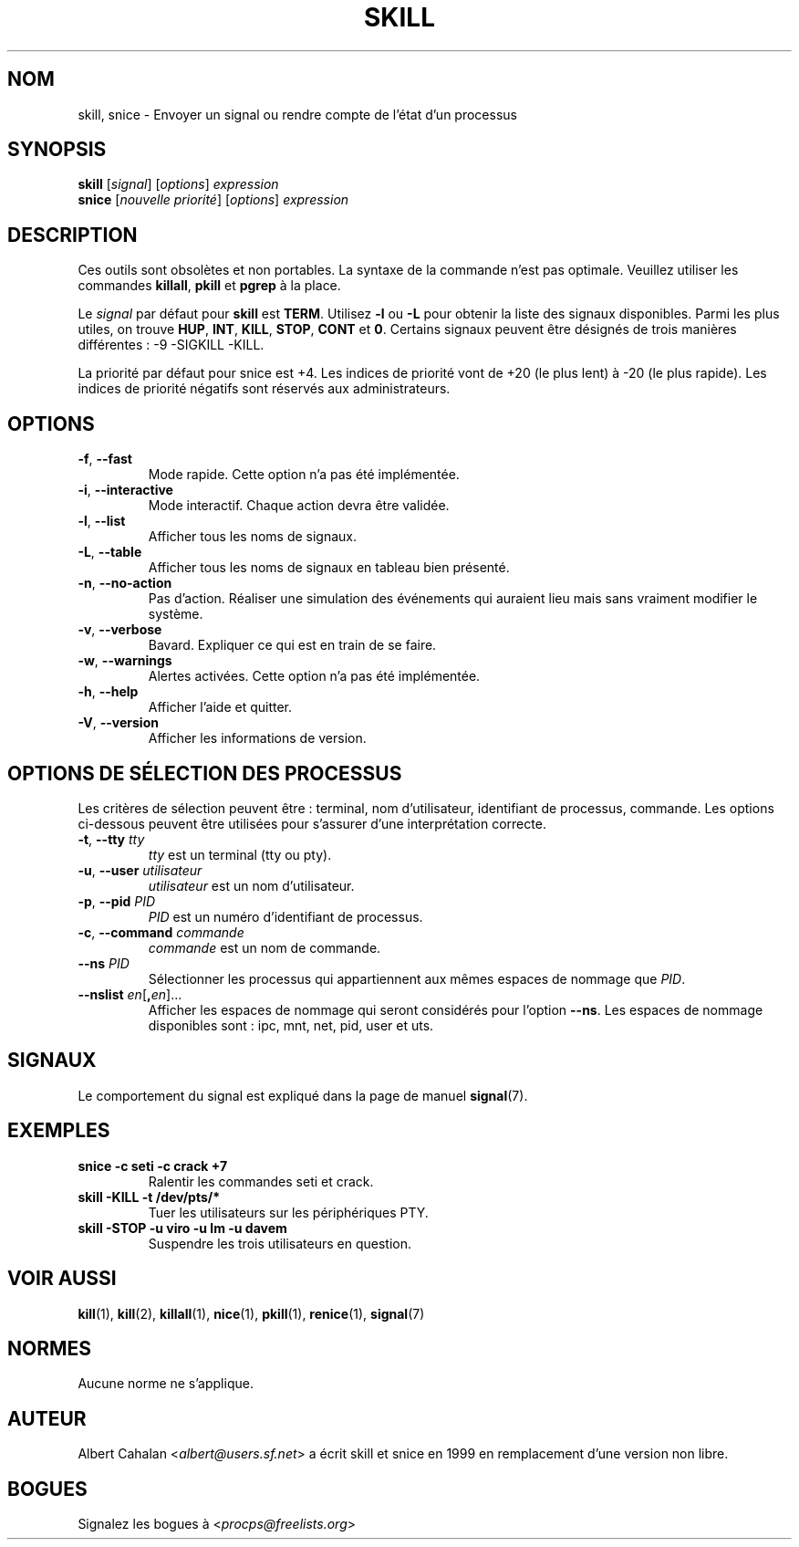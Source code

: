 '\" t
.\" (The preceding line is a note to broken versions of man to tell
.\" them to pre-process this man page with tbl)
.\" Man page for skill and snice.
.\" Licensed under version 2 of the GNU General Public License.
.\" Written by Albert Cahalan, converted to a man page by
.\" Michael K. Johnson
.\"
.\"*******************************************************************
.\"
.\" This file was generated with po4a. Translate the source file.
.\"
.\"*******************************************************************
.TH SKILL 1 "octobre 2011" procps\-ng "Commandes de l'utilisateur"
.SH NOM
skill, snice \- Envoyer un signal ou rendre compte de l'état d'un processus
.SH SYNOPSIS
\fBskill\fP [\fIsignal\fP] [\fIoptions\fP] \fIexpression\fP
.br
\fBsnice\fP [\fInouvelle priorité\fP] [\fIoptions\fP] \fIexpression\fP
.SH DESCRIPTION
Ces outils sont obsolètes et non portables. La syntaxe de la commande n'est
pas optimale. Veuillez utiliser les commandes \fBkillall\fP, \fBpkill\fP et
\fBpgrep\fP à la place.
.PP
Le \fIsignal\fP par défaut pour \fBskill\fP est \fBTERM\fP. Utilisez \fB\-l\fP ou \fB\-L\fP
pour obtenir la liste des signaux disponibles. Parmi les plus utiles, on
trouve \fBHUP\fP, \fBINT\fP, \fBKILL\fP, \fBSTOP\fP, \fBCONT\fP et \fB0\fP. Certains signaux
peuvent être désignés de trois manières différentes\ : \-9 \-SIGKILL \-KILL.
.PP
La priorité par défaut pour snice est +4. Les indices de priorité vont de
+20 (le plus lent) à \-20 (le plus rapide). Les indices de priorité négatifs
sont réservés aux administrateurs.
.SH OPTIONS
.TP 
\fB\-f\fP,\fB\ \-\-fast\fP
Mode rapide. Cette option n'a pas été implémentée.
.TP 
\fB\-i\fP,\fB\ \-\-interactive\fP
Mode interactif. Chaque action devra être validée.
.TP 
\fB\-l\fP,\fB\ \-\-list\fP
Afficher tous les noms de signaux.
.TP 
\fB\-L\fP, \fB\-\-table\fP
Afficher tous les noms de signaux en tableau bien présenté.
.TP 
\fB\-n\fP,\fB\ \-\-no\-action\fP
Pas d'action. Réaliser une simulation des événements qui auraient lieu mais
sans vraiment modifier le système.
.TP 
\fB\-v\fP,\fB\ \-\-verbose\fP
Bavard. Expliquer ce qui est en train de se faire.
.TP 
\fB\-w\fP,\fB\ \-\-warnings\fP
Alertes activées. Cette option n'a pas été implémentée.
.TP 
\fB\-h\fP, \fB\-\-help\fP
Afficher l'aide et quitter.
.TP 
\fB\-V\fP, \fB\-\-version\fP
Afficher les informations de version.
.PD
.SH "OPTIONS DE SÉLECTION DES PROCESSUS"
Les critères de sélection peuvent être\ : terminal, nom d'utilisateur,
identifiant de processus, commande. Les options ci\-dessous peuvent être
utilisées pour s'assurer d'une interprétation correcte.
.TP 
\fB\-t\fP, \fB\-\-tty\fP \fItty\fP
\fItty\fP est un terminal (tty ou pty).
.TP 
\fB\-u\fP, \fB\-\-user\fP \fIutilisateur\fP
\fIutilisateur\fP est un nom d'utilisateur.
.TP 
\fB\-p\fP, \fB\-\-pid\fP \fIPID\fP
\fIPID\fP est un numéro d'identifiant de processus.
.TP 
\fB\-c\fP, \fB\-\-command\fP \fIcommande\fP
\fIcommande\fP est un nom de commande.
.TP 
\fB\-\-ns\fP \fIPID\fP
Sélectionner les processus qui appartiennent aux mêmes espaces de nommage
que \fIPID\fP.
.TP 
\fB\-\-nslist\fP \fIen\fP[\fB,\fP\fIen\fP]...
Afficher les espaces de nommage qui seront considérés pour l’option
\fB\-\-ns\fP. Les espaces de nommage disponibles sont\ : ipc, mnt, net, pid, user
et uts.
.PD
.SH SIGNAUX
Le comportement du signal est expliqué dans la page de manuel \fBsignal\fP(7).
.SH EXEMPLES
.TP 
\fBsnice \-c seti \-c crack +7\fP
Ralentir les commandes seti et crack.
.TP 
\fBskill \-KILL \-t /dev/pts/*\fP
Tuer les utilisateurs sur les périphériques PTY.
.TP 
\fBskill \-STOP \-u viro \-u lm \-u davem\fP
Suspendre les trois utilisateurs en question.
.SH "VOIR AUSSI"
\fBkill\fP(1), \fBkill\fP(2), \fBkillall\fP(1), \fBnice\fP(1), \fBpkill\fP(1),
\fBrenice\fP(1), \fBsignal\fP(7)
.SH NORMES
Aucune norme ne s'applique.
.SH AUTEUR
Albert Cahalan <\fIalbert@users.sf.net\fP> a écrit skill et snice en
1999 en remplacement d'une version non libre.
.SH BOGUES
Signalez les bogues à <\fIprocps@freelists.org\fP>
